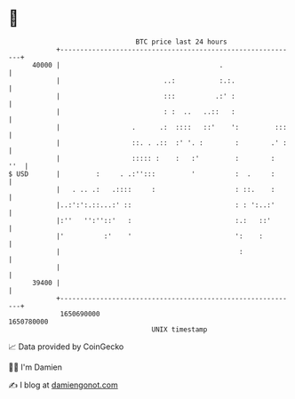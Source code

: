 * 👋

#+begin_example
                                   BTC price last 24 hours                    
               +------------------------------------------------------------+ 
         40000 |                                        .                   | 
               |                          ..:           :.:.                | 
               |                          :::          .:' :                | 
               |                          : :  ..   ..::   :                | 
               |                  .      .:  ::::   ::'    ':         :::   | 
               |                  ::. . .::  :' '. :        :        .' :   | 
               |                  ::::: :    :   :'         :        :  ''  | 
   $ USD       |         :     . .:'':::         '          :  .     :      | 
               |   . .. .:   .::::     :                    : ::.    :      | 
               |..:':':.::...:' ::                          : : ':..:'      | 
               |:''   '':''::'   :                          :.:   ::'       | 
               |'          :'    '                          ':    :         | 
               |                                             :              | 
               |                                                            | 
         39400 |                                                            | 
               +------------------------------------------------------------+ 
                1650690000                                        1650780000  
                                       UNIX timestamp                         
#+end_example
📈 Data provided by CoinGecko

🧑‍💻 I'm Damien

✍️ I blog at [[https://www.damiengonot.com][damiengonot.com]]

